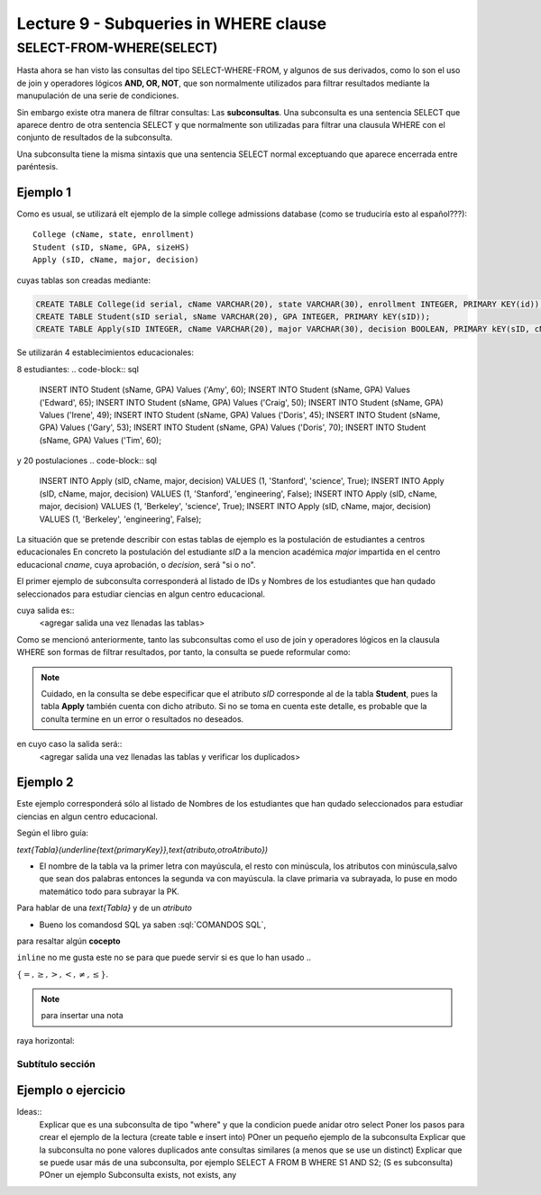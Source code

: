 Lecture 9 - Subqueries in WHERE clause
--------------------------------------

.. role:: sql(code)
   :language: sql
   :class: highlight


SELECT-FROM-WHERE(SELECT)
~~~~~~~~~~~~~~~~~~~~~~~~~

Hasta ahora se han visto las consultas del tipo SELECT-WHERE-FROM, y algunos de sus derivados, como lo son el uso de join y operadores lógicos  
**AND, OR, NOT**, que son normalmente utilizados para filtrar resultados mediante la manupulación de una serie de condiciones.

Sin embargo existe otra manera de filtrar consultas: Las **subconsultas**. Una subconsulta es una sentencia SELECT que aparece dentro de otra 
sentencia SELECT y que normalmente son utilizadas para filtrar una clausula WHERE con el conjunto de resultados de la subconsulta.

Una subconsulta tiene la misma sintaxis que una sentencia SELECT normal exceptuando que aparece encerrada entre paréntesis. 


Ejemplo 1
^^^^^^^^^  
Como es usual, se utilizará elt ejemplo de la simple college admissions database (como se truduciría esto al español???)::

        College (cName, state, enrollment)
        Student (sID, sName, GPA, sizeHS)
        Apply (sID, cName, major, decision)

.. La idea del ejeemplo es que el estudiante "sid" postula al colegio "cname", al ramo(o mencion academica, ahi no se) "major"
   y es aceptado o no

cuyas tablas son creadas mediante:

.. code-block:: sql

 CREATE TABLE College(id serial, cName VARCHAR(20), state VARCHAR(30), enrollment INTEGER, PRIMARY KEY(id));
 CREATE TABLE Student(sID serial, sName VARCHAR(20), GPA INTEGER, PRIMARY kEY(sID));
 CREATE TABLE Apply(sID INTEGER, cName VARCHAR(20), major VARCHAR(30), decision BOOLEAN, PRIMARY kEY(sID, cName, major));


Se utilizarán 4 establecimientos educacionales:

.. code-block:: sql
 INSERT INTO College (cName, state, enrollment) VALUES ('Stanford','CA',15000);
 INSERT INTO College (cName, state, enrollment) VALUES ('Berkeley','CA',36000);
 INSERT INTO College (cName, state, enrollment) VALUES ('MIT','MA',10000);
 INSERT INTO College (cName, state, enrollment) VALUES ('Harvard','MA',23000);

8 estudiantes: 
.. code-block:: sql
 INSERT INTO Student (sName, GPA) Values ('Amy', 60);
 INSERT INTO Student (sName, GPA) Values ('Edward', 65);
 INSERT INTO Student (sName, GPA) Values ('Craig', 50);
 INSERT INTO Student (sName, GPA) Values ('Irene', 49);
 INSERT INTO Student (sName, GPA) Values ('Doris', 45);
 INSERT INTO Student (sName, GPA) Values ('Gary', 53);
 INSERT INTO Student (sName, GPA) Values ('Doris', 70);
 INSERT INTO Student (sName, GPA) Values ('Tim', 60);


y 20 postulaciones
.. code-block:: sql
 INSERT INTO Apply (sID, cName, major, decision) VALUES (1, 'Stanford', 'science', True);
 INSERT INTO Apply (sID, cName, major, decision) VALUES (1, 'Stanford', 'engineering', False);
 INSERT INTO Apply (sID, cName, major, decision) VALUES (1, 'Berkeley', 'science', True);
 INSERT INTO Apply (sID, cName, major, decision) VALUES (1, 'Berkeley', 'engineering', False);


.. queda pendiente llenar las tablas con:
   
   major en apply(science, engineering, natural history, matemathic, marine biology, phsicology) 
    
La situación que se pretende describir con estas tablas de ejemplo es la postulación de estudiantes a centros educacionales
En concreto la postulación del estudiante *sID* a la mencion académica *major* impartida en el centro educacional *cname*,
cuya aprobación, o *decision*, será "si o no".

El primer ejemplo de subconsulta corresponderá al listado de IDs y Nombres de los estudiantes que han qudado seleccionados para
estudiar ciencias en algun centro educacional.

.. code-block:: sql
   SELECT sID, sName FROM Student WHERE sID in (SELECT sID FROM Apply WHERE major = 'Science');

cuya salida es::
   <agregar salida una vez llenadas las tablas>

Como se mencionó anteriormente, tanto las subconsultas como el uso de join y operadores lógicos en la clausula WHERE son formas de filtrar 
resultados, por tanto, la consulta se puede reformular como:

.. code-block:: sql
   SELECT Student.sID, sName FROM Student, Apply WHERE Student.sID = Apply.sID AND major = 'Science';

.. note::
   Cuidado, en la consulta se debe especificar que el atributo *sID* corresponde al de la tabla **Student**, pues la tabla **Apply** 
   también cuenta con dicho atributo. Si no se toma en cuenta este detalle, es probable que la conulta termine en un error o resultados no
   deseados.

en cuyo caso la salida será::
   <agregar salida una vez llenadas las tablas y verificar los duplicados>

Ejemplo 2
^^^^^^^^^ 
Este ejemplo corresponderá sólo al listado de Nombres de los estudiantes que han qudado seleccionados para estudiar ciencias en algun 
centro educacional.

.. code-block:: sql
   SELECT sName FROM Student WHERE sID in (SELECT sID FROM Apply WHERE major = 'Science');




Según el libro guía:

`\text{Tabla}(\underline{\text{primaryKey}},\text{atributo,otroAtributo})`

* El nombre de la tabla va la primer letra con mayúscula, el resto con minúscula, los atributos con minúscula,salvo que sean dos palabras entonces la segunda va con mayúscula. la clave primaria va subrayada, lo puse en modo matemático todo para subrayar la PK. 
Para hablar de una `\text{Tabla}` y de un *atributo* 

* Bueno los comandosd SQL ya saben :sql:`COMANDOS SQL`, 

para resaltar algún **cocepto**

``inline`` no me gusta este no se para que puede servir si es que lo han usado ..

:math:`{\{=,\geq,>,<, \neq,\leq \}`.

.. note::
	para insertar una nota

raya horizontal:


Subtítulo sección
===================

Ejemplo o ejercicio
^^^^^^^^^^^^^^^^^^^ 



Ideas::
 Explicar que es una subconsulta de tipo "where" y que la condicion puede anidar otro select
 Poner los pasos para crear el ejemplo de la lectura (create table e insert into)
 POner un pequeño ejemplo de la subconsulta
 Explicar que la subconsulta no pone valores duplicados ante consultas similares (a menos que se use un distinct)
 Explicar que se puede usar más de una subconsulta, por ejemplo SELECT A FROM B WHERE S1 AND S2; (S es subconsulta)
 POner un ejemplo
 Subconsulta exists, not exists, any
